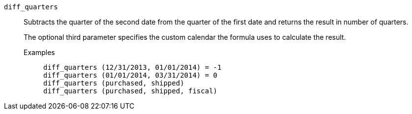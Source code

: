 [#diff_quarters]
`diff_quarters`::
Subtracts the quarter of the second date from the quarter of the first date and returns the result in number of quarters.
+
The optional third parameter specifies the custom calendar the formula uses to calculate the result.

Examples;;
+
----
diff_quarters (12/31/2013, 01/01/2014) = -1
diff_quarters (01/01/2014, 03/31/2014) = 0
diff_quarters (purchased, shipped)
diff_quarters (purchased, shipped, fiscal)
----
